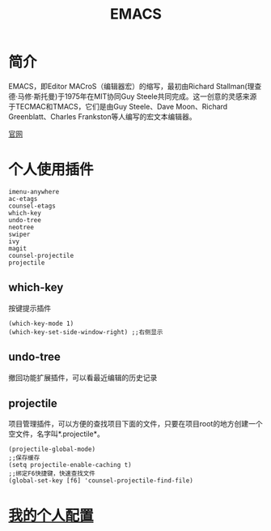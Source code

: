 #+HTML_HEAD: <link rel="stylesheet" type="text/css" href="../../css/worg.css" />

#+TITLE: EMACS

* 简介
  EMACS，即Editor MACroS（编辑器宏）的缩写，最初由Richard Stallman(理查德·马修·斯托曼)于1975年在MIT协同Guy Steele共同完成。这一创意的灵感来源于TECMAC和TMACS，它们是由Guy Steele、Dave Moon、Richard Greenblatt、Charles Frankston等人编写的宏文本编辑器。

[[https://www.gnu.org/software/emacs/][官网]]

* 个人使用插件

#+BEGIN_EXAMPLE
imenu-anywhere
ac-etags
counsel-etags
which-key
undo-tree
neotree
swiper
ivy
magit
counsel-projectile
projectile
#+END_EXAMPLE

** which-key
   按键提示插件
#+BEGIN_EXAMPLE
(which-key-mode 1)
(which-key-set-side-window-right) ;;右侧显示
#+END_EXAMPLE

** undo-tree
   撤回功能扩展插件，可以看最近编辑的历史记录

** projectile
   项目管理插件，可以方便的查找项目下面的文件，只要在项目root的地方创建一个空文件，名字叫*.projectile*。
#+BEGIN_EXAMPLE
(projectile-global-mode)
;;保存缓存
(setq projectile-enable-caching t)
;;绑定F6快捷键，快速查找文件
(global-set-key [f6] 'counsel-projectile-find-file) 
#+END_EXAMPLE

* [[../../emacs/config/init.el][我的个人配置]]
